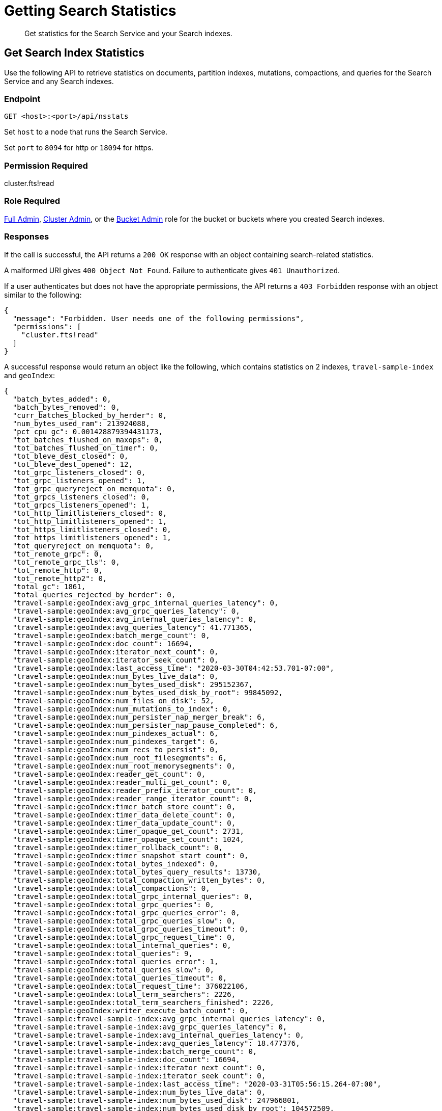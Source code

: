 = Getting Search Statistics
:description: Get statistics for the Search Service and your Search indexes.
:page-topic-type: reference

[abstract]
{description}

== Get Search Index Statistics 

Use the following API to retrieve statistics on documents, partition indexes, mutations, compactions, and queries for the Search Service and any Search indexes. 

=== Endpoint

----
GET <host>:<port>/api/nsstats
----

Set `host` to a node that runs the Search Service. 

Set `port` to `8094` for http or `18094` for https. 

=== Permission Required 

cluster.fts!read

=== Role Required 

xref:learn:security/roles.adoc#full-admin[Full Admin], xref:learn:security/roles.adoc#cluster-admin[Cluster Admin], or the xref:learn:security/roles.adoc#bucket-admin[Bucket Admin] role for the bucket or buckets where you created Search indexes.


[#responses]
=== Responses

If the call is successful, the API returns a `200 OK` response with an object containing search-related statistics.

A malformed URI gives `400 Object Not Found`.
Failure to authenticate gives `401 Unauthorized`.

If a user authenticates but does not have the appropriate permissions, the API returns a `403 Forbidden` response with an object similar to the following:

----
{
  "message": "Forbidden. User needs one of the following permissions",
  "permissions": [
    "cluster.fts!read"
  ]
}
----

A successful response would return an object like the following, which contains statistics on 2 indexes, `travel-sample-index` and `geoIndex`: 

----
{
  "batch_bytes_added": 0,
  "batch_bytes_removed": 0,
  "curr_batches_blocked_by_herder": 0,
  "num_bytes_used_ram": 213924088,
  "pct_cpu_gc": 0.001428879394431173,
  "tot_batches_flushed_on_maxops": 0,
  "tot_batches_flushed_on_timer": 0,
  "tot_bleve_dest_closed": 0,
  "tot_bleve_dest_opened": 12,
  "tot_grpc_listeners_closed": 0,
  "tot_grpc_listeners_opened": 1,
  "tot_grpc_queryreject_on_memquota": 0,
  "tot_grpcs_listeners_closed": 0,
  "tot_grpcs_listeners_opened": 1,
  "tot_http_limitlisteners_closed": 0,
  "tot_http_limitlisteners_opened": 1,
  "tot_https_limitlisteners_closed": 0,
  "tot_https_limitlisteners_opened": 1,
  "tot_queryreject_on_memquota": 0,
  "tot_remote_grpc": 0,
  "tot_remote_grpc_tls": 0,
  "tot_remote_http": 0,
  "tot_remote_http2": 0,
  "total_gc": 1861,
  "total_queries_rejected_by_herder": 0,
  "travel-sample:geoIndex:avg_grpc_internal_queries_latency": 0,
  "travel-sample:geoIndex:avg_grpc_queries_latency": 0,
  "travel-sample:geoIndex:avg_internal_queries_latency": 0,
  "travel-sample:geoIndex:avg_queries_latency": 41.771365,
  "travel-sample:geoIndex:batch_merge_count": 0,
  "travel-sample:geoIndex:doc_count": 16694,
  "travel-sample:geoIndex:iterator_next_count": 0,
  "travel-sample:geoIndex:iterator_seek_count": 0,
  "travel-sample:geoIndex:last_access_time": "2020-03-30T04:42:53.701-07:00",
  "travel-sample:geoIndex:num_bytes_live_data": 0,
  "travel-sample:geoIndex:num_bytes_used_disk": 295152367,
  "travel-sample:geoIndex:num_bytes_used_disk_by_root": 99845092,
  "travel-sample:geoIndex:num_files_on_disk": 52,
  "travel-sample:geoIndex:num_mutations_to_index": 0,
  "travel-sample:geoIndex:num_persister_nap_merger_break": 6,
  "travel-sample:geoIndex:num_persister_nap_pause_completed": 6,
  "travel-sample:geoIndex:num_pindexes_actual": 6,
  "travel-sample:geoIndex:num_pindexes_target": 6,
  "travel-sample:geoIndex:num_recs_to_persist": 0,
  "travel-sample:geoIndex:num_root_filesegments": 6,
  "travel-sample:geoIndex:num_root_memorysegments": 0,
  "travel-sample:geoIndex:reader_get_count": 0,
  "travel-sample:geoIndex:reader_multi_get_count": 0,
  "travel-sample:geoIndex:reader_prefix_iterator_count": 0,
  "travel-sample:geoIndex:reader_range_iterator_count": 0,
  "travel-sample:geoIndex:timer_batch_store_count": 0,
  "travel-sample:geoIndex:timer_data_delete_count": 0,
  "travel-sample:geoIndex:timer_data_update_count": 0,
  "travel-sample:geoIndex:timer_opaque_get_count": 2731,
  "travel-sample:geoIndex:timer_opaque_set_count": 1024,
  "travel-sample:geoIndex:timer_rollback_count": 0,
  "travel-sample:geoIndex:timer_snapshot_start_count": 0,
  "travel-sample:geoIndex:total_bytes_indexed": 0,
  "travel-sample:geoIndex:total_bytes_query_results": 13730,
  "travel-sample:geoIndex:total_compaction_written_bytes": 0,
  "travel-sample:geoIndex:total_compactions": 0,
  "travel-sample:geoIndex:total_grpc_internal_queries": 0,
  "travel-sample:geoIndex:total_grpc_queries": 0,
  "travel-sample:geoIndex:total_grpc_queries_error": 0,
  "travel-sample:geoIndex:total_grpc_queries_slow": 0,
  "travel-sample:geoIndex:total_grpc_queries_timeout": 0,
  "travel-sample:geoIndex:total_grpc_request_time": 0,
  "travel-sample:geoIndex:total_internal_queries": 0,
  "travel-sample:geoIndex:total_queries": 9,
  "travel-sample:geoIndex:total_queries_error": 1,
  "travel-sample:geoIndex:total_queries_slow": 0,
  "travel-sample:geoIndex:total_queries_timeout": 0,
  "travel-sample:geoIndex:total_request_time": 376022106,
  "travel-sample:geoIndex:total_term_searchers": 2226,
  "travel-sample:geoIndex:total_term_searchers_finished": 2226,
  "travel-sample:geoIndex:writer_execute_batch_count": 0,
  "travel-sample:travel-sample-index:avg_grpc_internal_queries_latency": 0,
  "travel-sample:travel-sample-index:avg_grpc_queries_latency": 0,
  "travel-sample:travel-sample-index:avg_internal_queries_latency": 0,
  "travel-sample:travel-sample-index:avg_queries_latency": 18.477376,
  "travel-sample:travel-sample-index:batch_merge_count": 0,
  "travel-sample:travel-sample-index:doc_count": 16694,
  "travel-sample:travel-sample-index:iterator_next_count": 0,
  "travel-sample:travel-sample-index:iterator_seek_count": 0,
  "travel-sample:travel-sample-index:last_access_time": "2020-03-31T05:56:15.264-07:00",
  "travel-sample:travel-sample-index:num_bytes_live_data": 0,
  "travel-sample:travel-sample-index:num_bytes_used_disk": 247966801,
  "travel-sample:travel-sample-index:num_bytes_used_disk_by_root": 104572509,
  "travel-sample:travel-sample-index:num_files_on_disk": 54,
  "travel-sample:travel-sample-index:num_mutations_to_index": 0,
  "travel-sample:travel-sample-index:num_persister_nap_merger_break": 6,
  "travel-sample:travel-sample-index:num_persister_nap_pause_completed": 6,
  "travel-sample:travel-sample-index:num_pindexes_actual": 6,
  "travel-sample:travel-sample-index:num_pindexes_target": 6,
  "travel-sample:travel-sample-index:num_recs_to_persist": 0,
  "travel-sample:travel-sample-index:num_root_filesegments": 10,
  "travel-sample:travel-sample-index:num_root_memorysegments": 0,
  "travel-sample:travel-sample-index:reader_get_count": 0,
  "travel-sample:travel-sample-index:reader_multi_get_count": 0,
  "travel-sample:travel-sample-index:reader_prefix_iterator_count": 0,
  "travel-sample:travel-sample-index:reader_range_iterator_count": 0,
  "travel-sample:travel-sample-index:timer_batch_store_count": 0,
  "travel-sample:travel-sample-index:timer_data_delete_count": 0,
  "travel-sample:travel-sample-index:timer_data_update_count": 0,
  "travel-sample:travel-sample-index:timer_opaque_get_count": 2715,
  "travel-sample:travel-sample-index:timer_opaque_set_count": 1024,
  "travel-sample:travel-sample-index:timer_rollback_count": 0,
  "travel-sample:travel-sample-index:timer_snapshot_start_count": 0,
  "travel-sample:travel-sample-index:total_bytes_indexed": 0,
  "travel-sample:travel-sample-index:total_bytes_query_results": 308694,
  "travel-sample:travel-sample-index:total_compaction_written_bytes": 0,
  "travel-sample:travel-sample-index:total_compactions": 0,
  "travel-sample:travel-sample-index:total_grpc_internal_queries": 0,
  "travel-sample:travel-sample-index:total_grpc_queries": 0,
  "travel-sample:travel-sample-index:total_grpc_queries_error": 0,
  "travel-sample:travel-sample-index:total_grpc_queries_slow": 0,
  "travel-sample:travel-sample-index:total_grpc_queries_timeout": 0,
  "travel-sample:travel-sample-index:total_grpc_request_time": 0,
  "travel-sample:travel-sample-index:total_internal_queries": 0,
  "travel-sample:travel-sample-index:total_queries": 34,
  "travel-sample:travel-sample-index:total_queries_error": 5,
  "travel-sample:travel-sample-index:total_queries_slow": 0,
  "travel-sample:travel-sample-index:total_queries_timeout": 0,
  "travel-sample:travel-sample-index:total_request_time": 628280816,
  "travel-sample:travel-sample-index:total_term_searchers": 1669,
  "travel-sample:travel-sample-index:total_term_searchers_finished": 1669,
  "travel-sample:travel-sample-index:writer_execute_batch_count": 0
}
----

==== Returned Statistics 

The Search Service returns the following statistics from the `nsstats` endpoint: 

|====
|Statistic |Description 

| `batch_bytes_added`
a| The total number of bytes in batches that have not yet been added to the Search index. 

Batches are a data structure in the Search Service, used for processing data coming in from DCP to the documents in a Search index. 

| `batch_bytes_removed`
a| The total number of bytes in batches that have been added to the Search index. 

Use together with `batch_bytes_added` to understand when indexing operations complete. 

Batches are a data structure in the Search Service, used for processing data coming in from DCP to the documents in a Search index. 

| `curr_batches_blocked_by_herder`
a| The difference between the number of batches that have been indexed (`batch_bytes_removed`) and batches that have not yet been indexed (`batch_bytes_added`). 

The Search Service blocks batch indexing until there is sufficient memory available on a node. 

| `num_bytes_used_ram`
| The number of bytes used in memory by the Search Service. 

| `pct_cpu_gc`
| The percentage of CPU time spent by a Search index in garbage collection, or spent removing unnecessary index entries. 

| `tot_batches_flushed_on_maxops`
a| The total number of batches executed due to the batch size being greater than the maximum number of operations per batch.

Batches are a data structure in the Search Service, used for processing data coming in from DCP to the documents in a Search index. 
A batch is executed when it's flushed to disk. 
// Accurate?

| `tot_batches_flushed_on_timer`
a| The total number of batches executed at regular intervals. 

Batches are a data structure in the Search Service, used for processing data coming in from DCP to the documents in a Search index. 
A batch is executed when it's flushed to disk. 
// Accurate? 

| `tot_bleve_dest_closed`
| The total number of times Bleve destinations closed. 
// What does this mean?

| `tot_bleve_dest_opened`
| The total number of times Bleve destinations opened. 
// What does this mean? 

| `tot_grpc_listeners_closed`
a| The total number of gRPC listeners closed. 

gRPC listeners handle incoming connection requests to the Search Service. 
// Is this accurate? Over what time period?

| `tot_grpc_listeners_opened`
a| The total number of gRPC listeners opened. 

gRPC listeners handle incoming connection requests to the Search Service.
// Is this accurate? Over what time period?

| `tot_grpc_queryreject_on_memquota`
| The total number of gRPC queries rejected because of the memory quota for the Search Service being less than the estimated memory required for merging search results from all partitions for the query. 

| `tot_grpcs_listeners_closed`
a| The total number of gRPC SSL listeners closed. 

gRPC SSL listeners handle incoming SSL connection requests to the Search Service.
// Is this accurate? Over what time period? 

| `tot_grpcs_listeners_opened`
a| The total number of gRPC SSL listeners opened. 

gRPC SSL listeners handle incoming SSL connection requests to the Search Service.
// Is this accurate? Over what time period?

| `tot_http_limitlisteners_closed`
a| The total number of HTTP limit listeners closed. 

HTTP limit listeners manage limits on incoming HTTP requests to the Search Service. 
// Is this accurate? Over what time period?

| `tot_http_limitlisteners_opened`
a| The total number of HTTP limit listeners opened. 

HTTP limit listeners manage limits on incoming HTTP requests to the Search Service. 
// Is this accurate? Over what time period?

| `tot_https_limitlisteners_closed`
a| The total number of HTTPS limit listeners closed. 

HTTPS limit listeners manage limits on incoming HTTPS requests to the Search Service. 
// Is this accurate? Over what time period?

| `tot_https_limitlisteners_opened`
a| The total number of HTTPS limit listeners opened. 

HTTPS limit listeners manage limits on incoming HTTPS requests to the Search Service. 
// Is this accurate? Over what time period?

| `tot_queryreject_on_memquota`
| The total number of Search queries rejected because of the memory quota for the Search Service being less than the estimated memory required for merging search results from all partitions for the query. 
// What's the difference between a grpc query and a regular query?

| `tot_remote_grpc`
a| The total number of remote gRPC requests made to the Search Service. 

A request is remote if it comes from a different node in the cluster. 
// Accurate?

| `tot_remote_grpc_tls`
a| The total number of gRPC SSL requests made to the Search Service when adding clients. 
// WHAT DOES THIS MEAN 

| `tot_remote_http`
a| The total number of remote HTTP requests made to the Search Service. 

A request is remote if it comes from a different node in the cluster. 
// Accurate?

| `tot_remote_http2`
a| The total number of remote HTTP SSL requests made to the Search Service. 

A request is remote if it comes from a different node in the cluster. 
// Accurate?

| `total_gc`
a| The total number of garbage collection events triggered by the Search Service. 

Garbage collection events include removing unnecessary index entries. 
// Accurate?

| `total_queries_rejected_by_herder`
| The total number of queries rejected by the Search Service when the memory used exceeds the quota set for a query. 
// Where is this set? 

| `BUCKET_NAME:INDEX_NAME:avg_grpc_internal_queries_latency`
| 
// What does this mean, internal queries? 

| `BUCKET_NAME:INDEX_NAME:avg_grpc_queries_latency`
| The average latency for each query, using gRPC for streaming, in milliseconds for the given Search index. 
// What does this mean?

| `BUCKET_NAME:INDEX_NAME:avg_internal_queries_latency`
| The average latency, in milliseconds, for inter-node queries for the given Search index. 

| `BUCKET_NAME:INDEX_NAME:avg_queries_latency`
| The average latency, in milliseconds, for Search queries on the given Search index. 

| `BUCKET_NAME:INDEX_NAME:batch_merge_count`
|
// What does this one do?

| `BUCKET_NAME:INDEX_NAME:doc_count`
| The total number of documents in the given Search index. 

| `BUCKET_NAME:INDEX_NAME:iterator_next_count`
| 
// What does this one do? 

| `BUCKET_NAME:INDEX_NAME:iterator_seek_count`
|
// What does this one do?

| `BUCKET_NAME:INDEX_NAME:last_access_time`
|
// I can guess, but I want to be sure. 

| `BUCKET_NAME:INDEX_NAME:num_bytes_live_data`
| 
// What does this one do? 

| `BUCKET_NAME:INDEX_NAME:num_bytes_used_disk`
| The total number of bytes used on disk by the given Search index. 

| `BUCKET_NAME:INDEX_NAME:num_bytes_used_disk_by_root`
| The total number of bytes used on disk by the root segment of the given Search index.
// What's the root segment?  

| `BUCKET_NAME:INDEX_NAME:num_files_on_disk`
| The total number of files on disk for the given Search index. 

| `BUCKET_NAME:INDEX_NAME:num_mutations_to_index`
| The DCP sequence numbers of changes that have not yet been indexed for the given Search index. 
// Accurate? 

| `BUCKET_NAME:INDEX_NAME:num_persister_nap_merger_break`
|
// ???

| `BUCKET_NAME:INDEX_NAME:num_persister_nap_pause_completed`
| 
// ???

| `BUCKET_NAME:INDEX_NAME:num_pindexes_actual`
| The total number of partitions currently in the given Search index. 

| `BUCKET_NAME:INDEX_NAME:num_pindexes_target`
| The total number of planned or expected partitions for the given Search index.

| `BUCKET_NAME:INDEX_NAME:num_recs_to_persist`
| The total number of entries, including terms, records, and dictionary rows, created by Bleve that have not yet been persisted to disk. 
// Accurate? What does this mean? 

| `BUCKET_NAME:INDEX_NAME:num_root_filesegments`
| The total number of file segments in the root segment. 
// What does this mean? 

| `BUCKET_NAME:INDEX_NAME:num_root_memorysegments`
| The total number of memory segments in the root segment. 
// What does this mean? 

| `BUCKET_NAME:INDEX_NAME:reader_get_count`
|
// ???

| `BUCKET_NAME:INDEX_NAME:reader_multi_get_count`
|
// ???

| `BUCKET_NAME:INDEX_NAME:reader_prefix_iterator_count`
|
// ???

| `BUCKET_NAME:INDEX_NAME:reader_range_iterator_count`
|
// ???

| `BUCKET_NAME:INDEX_NAME:timer_batch_store_count`
|
// ???

| `BUCKET_NAME:INDEX_NAME:timer_data_delete_count`
|
// ???

| `BUCKET_NAME:INDEX_NAME:timer_data_update_count`
|
// ???

| `BUCKET_NAME:INDEX_NAME:timer_opaque_get_count`
|
// ???

| `BUCKET_NAME:INDEX_NAME:timer_opaque_set_count`
|
// ???

| `BUCKET_NAME:INDEX_NAME:timer_rollback_count`
|
// ???

| `BUCKET_NAME:INDEX_NAME:timer_snapshot_start_count`
|
// ???

| `BUCKET_NAME:INDEX_NAME:total_bytes_indexed`
| The rate of bytes indexed for the given Search index. 
// ???

| `BUCKET_NAME:INDEX_NAME:total_bytes_query_results`
| The size of results returned for Search queries on the given Search index.
This includes the size of all JSON sent. 

| `BUCKET_NAME:INDEX_NAME:total_compaction_written_bytes`
| The total number of bytes written to disk as a result of compaction. 
// Clarify what compaction is 

| `BUCKET_NAME:INDEX_NAME:total_compactions`
| 
// ???

| `BUCKET_NAME:INDEX_NAME:total_grpc_internal_queries`
| The total number of internal gRPC requests from the coordinating node for the query to other nodes for the given Search index.
// What does this mean

| `BUCKET_NAME:INDEX_NAME:total_grpc_queries`
| The total number of queries, using gRPC for streaming, for the given Search index.
// Still need to understand gRPC

| `BUCKET_NAME:INDEX_NAME:total_grpc_queries_error`
| The total number of queries that resulted in an error that used gRPC for streaming on the given Search index. 

| `BUCKET_NAME:INDEX_NAME:total_grpc_queries_slow`
| The total number of queries added to the slow query log that used gRPC for streaming on the given Search index. 

| `BUCKET_NAME:INDEX_NAME:total_grpc_queries_timeout`
| The total number of queries that timed out that used gRPC for streaming on the given Search index. 

| `BUCKET_NAME:INDEX_NAME:total_grpc_request_time`
|
// I can guess but I want to be sure. 

| `BUCKET_NAME:INDEX_NAME:total_internal_queries`
| The number of internal queries from the coordinating node to other nodes for the given Search index. 
// What's the note about "per unit time"?

| `BUCKET_NAME:INDEX_NAME:total_queries`
| The total number of Search queries per second on the given Search index. 

| `BUCKET_NAME:INDEX_NAME:total_queries_error`
| The total number of Search queries on the given Search index that resulted in an error. 

| `BUCKET_NAME:INDEX_NAME:total_queries_slow`
| The total number of Search queries on the given Search index in the slow query log. 

| `BUCKET_NAME:INDEX_NAME:total_queries_timeout`
| The total number of Search queries on the given Search index that timed out. 

| `BUCKET_NAME:INDEX_NAME:total_request_time`
| The total time, in nanoseconds, spent processing Search query requests for the given Search index. 

| `BUCKET_NAME:INDEX_NAME:total_term_searchers`
a| The total number of Bleve term searchers for the given Search index. 

Every Search query requires one or more term searchers. 
More complex Search queries typically require more term searchers.

Use this statistic to approximate how complex a query is. 

| `BUCKET_NAME:INDEX_NAME:total_term_searchers_finished`
| The total number of Bleve term searchers on the given Search index that have finished serving a Search query.

| `BUCKET_NAME:INDEX_NAME:writer_execute_batch_count`
| 
// ???